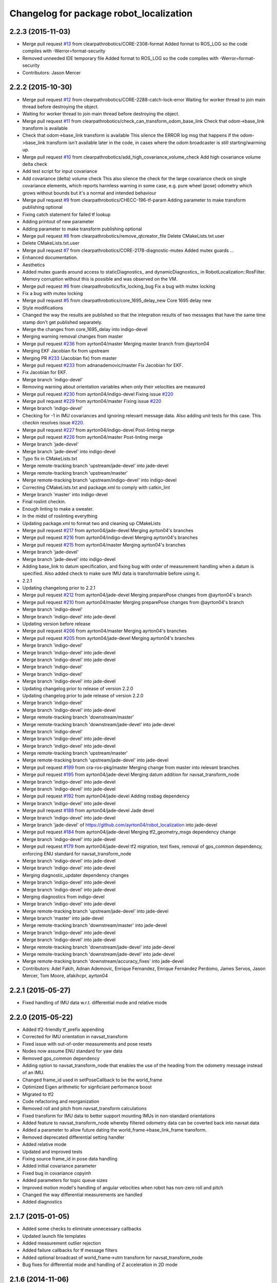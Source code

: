 ^^^^^^^^^^^^^^^^^^^^^^^^^^^^^^^^^^^^^^^^
Changelog for package robot_localization
^^^^^^^^^^^^^^^^^^^^^^^^^^^^^^^^^^^^^^^^

2.2.3 (2015-11-03)
------------------
* Merge pull request `#13 <https://github.com/clearpathrobotics/robot_localization/issues/13>`_ from clearpathrobotics/CORE-2308-format
  Added format to ROS_LOG so the code compiles with -Werror=format-security
* Removed unneeded IDE temporary file
  Added format to ROS_LOG so the code compiles with -Werror=format-security
* Contributors: Jason Mercer

2.2.2 (2015-10-30)
------------------
* Merge pull request `#12 <https://github.com/clearpathrobotics/robot_localization/issues/12>`_ from clearpathrobotics/CORE-2288-catch-lock-error
  Waiting for worker thread to join main thread before destroying the object.
* Waiting for worker thread to join main thread before destroying the object.
* Merge pull request `#11 <https://github.com/clearpathrobotics/robot_localization/issues/11>`_ from clearpathrobotics/check_can_transform_odom_base_link
  Check that odom->base_link transform is available
* Check that odom->base_link transform is available
  This silence the ERROR log msg that happens if the odom->base_link
  transform isn't available later in the code, in cases where the odom
  broadcaster is still starting/warming up.
* Merge pull request `#10 <https://github.com/clearpathrobotics/robot_localization/issues/10>`_ from clearpathrobotics/add_high_covariance_volume_check
  Add high covariance volume delta check
* Add test script for input covariance
* Add covariance (delta) volume check
  This also silence the check for the large covariance check on single
  covariance elements, which reports harmless warning in some case, e.g.
  pure wheel (pose) odometry which grows without bounds but it's a normal
  and intended behaviour
* Merge pull request `#9 <https://github.com/clearpathrobotics/robot_localization/issues/9>`_ from clearpathrobotics/CHECC-196-tf-param
  Adding parameter to make transform publishing optional
* Fixing catch statement for failed tf lookup
* Adding printout of new parameter
* Adding parameter to make transform publishing optional
* Merge pull request `#8 <https://github.com/clearpathrobotics/robot_localization/issues/8>`_ from clearpathrobotics/remove_qtcreator_file
  Delete CMakeLists.txt.user
* Delete CMakeLists.txt.user
* Merge pull request `#7 <https://github.com/clearpathrobotics/robot_localization/issues/7>`_ from clearpathrobotics/CORE-2178-diagnostic-mutex
  Added mutex guards …
* Enhanced documentation.
* Aesthetics
* Added mutex guards around access to staticDiagnostics_ and dynamicDiagnostics_ in RobotLocalization::RosFilter. Memory corruption without this is possible and was observed on the VM.
* Merge pull request `#6 <https://github.com/clearpathrobotics/robot_localization/issues/6>`_ from clearpathrobotics/fix_locking_bug
  Fix a bug with mutex locking
* Fix a bug with mutex locking
* Merge pull request `#5 <https://github.com/clearpathrobotics/robot_localization/issues/5>`_ from clearpathrobotics/core_1695_delay_new
  Core 1695 delay new
* Style modifications
* Changed the way the results are published so that the integration
  results of two messages that have the same time stamp don't get
  published separately.
* Merge the changes from core_1695_delay into indigo-devel
* Merging warning removal changes from master
* Merge pull request `#236 <https://github.com/clearpathrobotics/robot_localization/issues/236>`_ from ayrton04/master
  Merging master branch from @ayrton04
* Merging EKF Jacobian fix from upstream
* Merging PR `#233 <https://github.com/clearpathrobotics/robot_localization/issues/233>`_ (Jacobian fix) from master
* Merge pull request `#233 <https://github.com/clearpathrobotics/robot_localization/issues/233>`_ from adnanademovic/master
  Fix Jacobian for EKF.
* Fix Jacobian for EKF.
* Merge branch 'indigo-devel'
* Removing warning about orientation variables when only their velocities are measured
* Merge pull request `#230 <https://github.com/clearpathrobotics/robot_localization/issues/230>`_ from ayrton04/indigo-devel
  Fixing issue `#220 <https://github.com/clearpathrobotics/robot_localization/issues/220>`_
* Merge pull request `#229 <https://github.com/clearpathrobotics/robot_localization/issues/229>`_ from ayrton04/master
  Fixing issue `#220 <https://github.com/clearpathrobotics/robot_localization/issues/220>`_
* Merge branch 'indigo-devel'
* Checking for -1 in IMU covariances and ignoring relevant message data. Also adding unit tests for this case. This checkin resolves issue `#220 <https://github.com/clearpathrobotics/robot_localization/issues/220>`_.
* Merge pull request `#227 <https://github.com/clearpathrobotics/robot_localization/issues/227>`_ from ayrton04/indigo-devel
  Post-linting merge
* Merge pull request `#226 <https://github.com/clearpathrobotics/robot_localization/issues/226>`_ from ayrton04/master
  Post-linting merge
* Merge branch 'jade-devel'
* Merge branch 'jade-devel' into indigo-devel
* Typo fix in CMakeLists.txt
* Merge remote-tracking branch 'upstream/jade-devel' into jade-devel
* Merge remote-tracking branch 'upstream/master'
* Merge remote-tracking branch 'upstream/indigo-devel' into indigo-devel
* Correcting CMakeLists.txt and package.xml to comply with catkin_lint
* Merge branch 'master' into indigo-devel
* Final roslint checkin.
* Enough linting to make a sweater.
* In the midst of roslinting everything
* Updating package.xml to format two and cleaning up CMakeLists
* Merge pull request `#217 <https://github.com/clearpathrobotics/robot_localization/issues/217>`_ from ayrton04/jade-devel
  Merging ayrton04's branches
* Merge pull request `#216 <https://github.com/clearpathrobotics/robot_localization/issues/216>`_ from ayrton04/indigo-devel
  Merging ayrton04's branches
* Merge pull request `#215 <https://github.com/clearpathrobotics/robot_localization/issues/215>`_ from ayrton04/master
  Merging ayrton04's branches
* Merge branch 'jade-devel'
* Merge branch 'jade-devel' into indigo-devel
* Adding base_link to datum specification, and fixing bug with order of measurement handling when a datum is specified. Also added check to make sure IMU data is transformable before using it.
* 2.2.1
* Updating changelong prior to 2.2.1
* Merge pull request `#212 <https://github.com/clearpathrobotics/robot_localization/issues/212>`_ from ayrton04/jade-devel
  Merging preparePose changes from @ayrton04's branch
* Merge pull request `#210 <https://github.com/clearpathrobotics/robot_localization/issues/210>`_ from ayrton04/master
  Merging preparePose changes from @ayrton04's branch
* Merge branch 'indigo-devel'
* Merge branch 'indigo-devel' into jade-devel
* Updating version before release
* Merge pull request `#206 <https://github.com/clearpathrobotics/robot_localization/issues/206>`_ from ayrton04/master
  Merging ayrton04's branches
* Merge pull request `#205 <https://github.com/clearpathrobotics/robot_localization/issues/205>`_ from ayrton04/jade-devel
  Merging ayrton04's branches
* Merge branch 'indigo-devel'
* Merge branch 'indigo-devel' into jade-devel
* Merge branch 'indigo-devel' into jade-devel
* Merge branch 'indigo-devel'
* Merge branch 'indigo-devel'
* Merge branch 'indigo-devel' into jade-devel
* Updating changelog prior to release of version 2.2.0
* Updating changelog prior to jade release of version 2.2.0
* Merge branch 'indigo-devel'
* Merge branch 'indigo-devel' into jade-devel
* Merge remote-tracking branch 'downstream/master'
* Merge remote-tracking branch 'downstream/jade-devel' into jade-devel
* Merge branch 'indigo-devel'
* Merge branch 'indigo-devel' into jade-devel
* Merge branch 'indigo-devel' into jade-devel
* Merge remote-tracking branch 'upstream/master'
* Merge remote-tracking branch 'upstream/jade-devel' into jade-devel
* Merge pull request `#199 <https://github.com/clearpathrobotics/robot_localization/issues/199>`_ from cra-ros-pkg/master
  Merging change from master into relevant branches
* Merge pull request `#195 <https://github.com/clearpathrobotics/robot_localization/issues/195>`_ from ayrton04/jade-devel
  Merging datum addition for navsat_transform_node
* Merge branch 'indigo-devel' into jade-devel
* Merge branch 'indigo-devel' into jade-devel
* Merge pull request `#192 <https://github.com/clearpathrobotics/robot_localization/issues/192>`_ from ayrton04/jade-devel
  Adding rosbag dependency
* Merge branch 'indigo-devel' into jade-devel
* Merge pull request `#188 <https://github.com/clearpathrobotics/robot_localization/issues/188>`_ from ayrton04/jade-devel
  Jade devel
* Merge branch 'indigo-devel' into jade-devel
* Merge branch 'jade-devel' of https://github.com/ayrton04/robot_localization into jade-devel
* Merge pull request `#184 <https://github.com/clearpathrobotics/robot_localization/issues/184>`_ from ayrton04/jade-devel
  Merging tf2_geometry_msgs dependency change
* Merge branch 'indigo-devel' into jade-devel
* Merge pull request `#179 <https://github.com/clearpathrobotics/robot_localization/issues/179>`_ from ayrton04/jade-devel
  tf2 migration, test fixes, removal of gps_common dependency, enforcing ENU standard for navsat_transform_node
* Merge branch 'indigo-devel' into jade-devel
* Merge branch 'indigo-devel' into jade-devel
* Merging diagnostic_updater dependency changes
* Merge branch 'indigo-devel' into jade-devel
* Merge branch 'indigo-devel' into jade-devel
* Merging diagnostics from indigo-devel
* Merge branch 'indigo-devel' into jade-devel
* Merge remote-tracking branch 'upstream/jade-devel' into jade-devel
* Merge branch 'master' into jade-devel
* Merge remote-tracking branch 'downstream/master' into jade-devel
* Merge branch 'indigo-devel' into jade-devel
* Merge branch 'indigo-devel' into jade-devel
* Merge remote-tracking branch 'downstream/jade-devel' into jade-devel
* Merge remote-tracking branch 'downstream/jade-devel' into jade-devel
* Merge remote-tracking branch 'downstream/accuracy_fixes' into jade-devel
* Contributors: Adel Fakih, Adnan Ademovic, Enrique Fernandez, Enrique Fernández Perdomo, James Servos, Jason Mercer, Tom Moore, afakihcpr, ayrton04

2.2.1 (2015-05-27)
------------------
* Fixed handling of IMU data w.r.t. differential mode and relative mode

2.2.0 (2015-05-22)
------------------
* Added tf2-friendly tf_prefix appending
* Corrected for IMU orientation in navsat_transform
* Fixed issue with out-of-order measurements and pose resets
* Nodes now assume ENU standard for yaw data
* Removed gps_common dependency
* Adding option to navsat_transform_node that enables the use of the heading from the odometry message instead of an IMU.
* Changed frame_id used in setPoseCallback to be the world_frame
* Optimized Eigen arithmetic for signficiant performance boost
* Migrated to tf2
* Code refactoring and reorganization
* Removed roll and pitch from navsat_transform calculations
* Fixed transform for IMU data to better support mounting IMUs in non-standard orientations
* Added feature to navsat_transform_node whereby filtered odometry data can be coverted back into navsat data
* Added a parameter to allow future dating the world_frame->base_link_frame transform.
* Removed deprecated differential setting handler
* Added relative mode
* Updated and improved tests
* Fixing source frame_id in pose data handling
* Added initial covariance parameter
* Fixed bug in covariance copyinh
* Added parameters for topic queue sizes
* Improved motion model's handling of angular velocities when robot has non-zero roll and pitch
* Changed the way differential measurements are handled
* Added diagnostics

2.1.7 (2015-01-05)
------------------
* Added some checks to eliminate unnecessary callbacks
* Updated launch file templates
* Added measurement outlier rejection
* Added failure callbacks for tf message filters
* Added optional broadcast of world_frame->utm transform for navsat_transform_node
* Bug fixes for differential mode and handling of Z acceleration in 2D mode

2.1.6 (2014-11-06)
------------------
* Added unscented Kalman filter (UKF) localization node
* Fixed map->odom tf calculation
* Acceleration data from IMUs is now used in computing the state estimate
* Added 2D mode

2.1.5 (2014-10-07)
------------------
* Changed initial estimate error covariance to be much smaller
* Fixed some debug output
* Added test suite
* Better compliance with REP-105
* Fixed differential measurement handling
* Implemented message filters
* Added navsat_transform_node

2.1.4 (2014-08-22)
------------------
* Adding utm_transform_node to install targets

2.1.3 (2014-06-22)
------------------
* Some changes to ease GPS integration
* Addition of differential integration of pose data
* Some documentation cleanup
* Added UTM transform node and launch file
* Bug fixes

2.1.2 (2014-04-11)
------------------
* Updated covariance correction formulation to "Joseph form" to improve filter stability.
* Implemented new versioning scheme.

2.1.1 (2014-04-11)
------------------
* Added cmake_modules dependency for Eigen support, and added include to silence boost::signals warning from tf include

